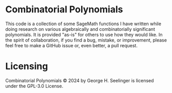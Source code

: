 * Combinatorial Polynomials
This code is a collection of some SageMath functions I have written while doing research on various algebraically and combinatorially significant polynomials.
It is provided "as-is" for others to use how they would like.
In the spirit of collaboration, if you find a bug, mistake, or improvement, please feel free to make a GitHub issue or, even better, a pull request.

* Licensing
Combinatorial Polynomials © 2024 by George H. Seelinger is licensed under the GPL-3.0 License.

